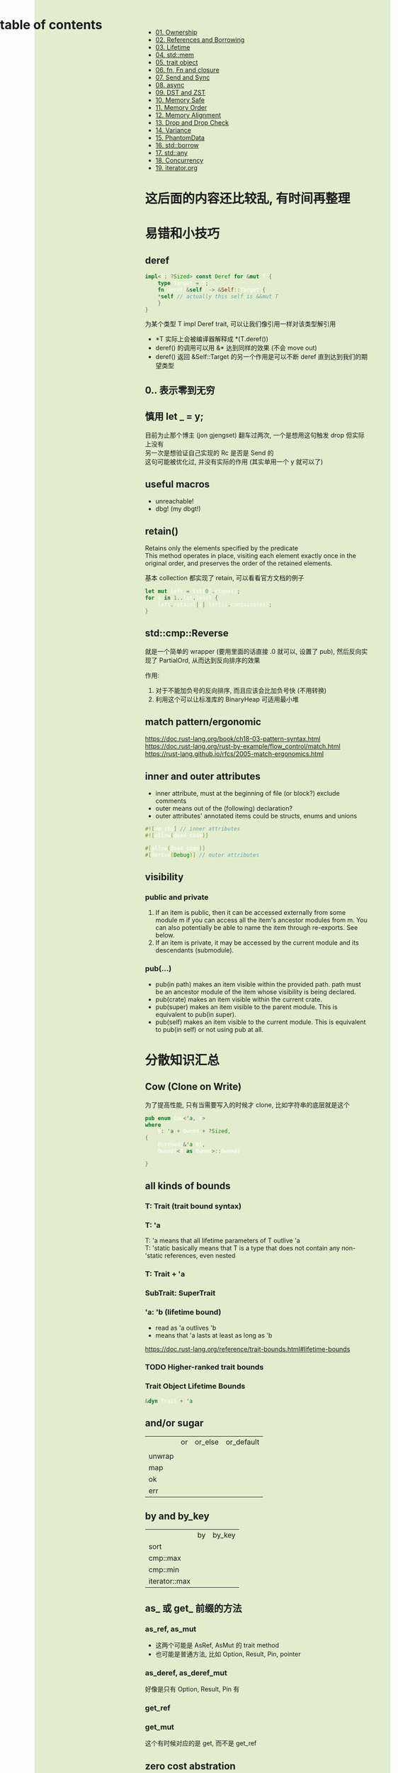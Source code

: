 #+AUTHOR: wfj
#+EMAIL: wufangjie1223@126.com
#+OPTIONS: ^:{} \n:t email:t
#+HTML_HEAD_EXTRA: <style type="text/css"> body {padding-left: 26%; background: #e3edcd;} #table-of-contents {position: fixed; width: 25%; height: 100%; top: 0; left: 0; overflow-y: scroll; resize: horizontal;} i {color: #666666;} pre, pre.src:before {color: #ffffff; background: #131926;} </style>
#+HTML_HEAD_EXTRA: <script type="text/javascript"> function adjust_html(){document.getElementsByTagName("body")[0].style.cssText="padding-left: "+(parseInt(document.getElementById("table-of-contents").style.width)+5)+"px; background: #e3edcd;"}; window.onload=function(){document.getElementById("table-of-contents").addEventListener("mouseup",adjust_html,true)}</script>

* table of contents
# TODO: 双引号作为路径时打不开

+ [[./01. Ownership.org][01. Ownership]]
+ [[./02. References and Borrowing.org][02. References and Borrowing]]
+ [[./03. Lifetime.org][03. Lifetime]]
+ [[./04. std\:\:mem.org][04. std::mem]]
+ [[./05. trait object.org][05. trait object]]
+ [[./06. fn and Fn.org][06. fn, Fn and closure]]
+ [[./07. Send and Sync.org][07. Send and Sync]]
+ [[./08. async.org][08. async]]
+ [[./09. DST and ZST.org][09. DST and ZST]]
+ [[./10. Memory Safe.org][10. Memory Safe]]
+ [[./11. Memory Order.org][11. Memory Order]]
+ [[./12. Memory Alignment.org][12. Memory Alignment]]
+ [[./13. Drop and Drop Check.org][13. Drop and Drop Check]]
+ [[./14. Variance.org][14. Variance]]
+ [[./15. PhantomData.org][15. PhantomData]]
+ [[./16. std::borrow.org][16. std::borrow]]
+ [[./17. std::any.org][17. std::any]]
+ [[./18. Concurrency.org][18. Concurrency]]
+ [[./19. iterator.org][19. iterator.org]]

* 这后面的内容还比较乱, 有时间再整理
* 易错和小技巧
** deref
#+begin_src rust
impl<T: ?Sized> const Deref for &mut T {
    type Target = T;
    fn deref(&self) -> &Self::Target {
	*self // actually this self is &&mut T
    }
}
#+end_src

为某个类型 T impl Deref trait, 可以让我们像引用一样对该类型解引用
+ *T 实际上会被编译器解释成 *(T.deref())
+ deref() 的调用可以用 &* 达到同样的效果 (不会 move out)
+ deref() 返回 &Self::Target 的另一个作用是可以不断 deref 直到达到我们的期望类型

** 0.. 表示零到无穷
** 慎用 let _ = y;
目前为止那个博主 (jon gjengset) 翻车过两次, 一个是想用这句触发 drop 但实际上没有
另一次是想验证自己实现的 Rc 是否是 Send 的
这句可能被优化过, 并没有实际的作用 (其实单用一个 y 就可以了)

** useful macros
+ unreachable!
+ dbg! (my dbgt!)

** retain()
Retains only the elements specified by the predicate
This method operates in place, visiting each element exactly once in the original order, and preserves the order of the retained elements.

基本 collection 都实现了 retain, 可以看看官方文档的例子

#+begin_src rust
let mut left = lst[0].clone();
for i in 1..lst.len() {
    left.retain(|x| lst[i].contains(x));
}
#+end_src

** std::cmp::Reverse
就是一个简单的 wrapper (要用里面的话直接 .0 就可以, 设置了 pub), 然后反向实现了 PartialOrd, 从而达到反向排序的效果

作用:
1. 对于不能加负号的反向排序, 而且应该会比加负号快 (不用转换)
2. 利用这个可以让标准库的 BinaryHeap 可适用最小堆

** match pattern/ergonomic
https://doc.rust-lang.org/book/ch18-03-pattern-syntax.html
https://doc.rust-lang.org/rust-by-example/flow_control/match.html
https://rust-lang.github.io/rfcs/2005-match-ergonomics.html

** inner and outer attributes
+ inner attribute, must at the beginning of file (or block?) exclude comments
+ outer means out of the (following) declaration?
+ outer attributes' annotated items could be structs, enums and unions

#+BEGIN_SRC rust
#![no_std] // inner attributes
#![allow(dead_code)]

#[allow(dead_code)]
#[derive(Debug)] // outer attributes
#+END_SRC

** visibility
*** public and private
1. If an item is public, then it can be accessed externally from some module m if you can access all the item's ancestor modules from m. You can also potentially be able to name the item through re-exports. See below.
2. If an item is private, it may be accessed by the current module and its descendants (submodule).

*** pub(...)
+ pub(in path) makes an item visible within the provided path. path must be an ancestor module of the item whose visibility is being declared.
+ pub(crate) makes an item visible within the current crate.
+ pub(super) makes an item visible to the parent module. This is equivalent to pub(in super).
+ pub(self) makes an item visible to the current module. This is equivalent to pub(in self) or not using pub at all.

* 分散知识汇总
** Cow (Clone on Write)
为了提高性能, 只有当需要写入的时候才 clone, 比如字符串的底层就是这个
#+begin_src rust
pub enum Cow<'a, B>
where
    B: 'a + Owned + ?Sized,
{
    Borrowd(&'a B),
    Owned(<B as Owned>::Owned)

}
#+end_src

** all kinds of bounds
*** T: Trait (trait bound syntax)
*** T: 'a
T: 'a means that all lifetime parameters of T outlive 'a
T: 'static basically means that T is a type that does not contain any non-'static references, even nested

*** T: Trait + 'a
*** SubTrait: SuperTrait
*** 'a: 'b (lifetime bound)
+ read as 'a outlives 'b
+ means that 'a lasts at least as long as 'b
https://doc.rust-lang.org/reference/trait-bounds.html#lifetime-bounds

*** TODO Higher-ranked trait bounds
*** Trait Object Lifetime Bounds
#+begin_src rust
&dyn Trait + 'a
#+end_src
** and/or sugar
|        | or | or_else | or_default |
|        |    |         |            |
| unwrap |    |         |            |
| map    |    |         |            |
| ok     |    |         |            |
| err    |    |         |            |

** by and by_key
|               | by | by_key |
| sort          |    |        |
| cmp::max      |    |        |
| cmp::min      |    |        |
| iterator::max |    |        |

** as_ 或 get_ 前缀的方法
*** as_ref, as_mut
+ 这两个可能是 AsRef, AsMut 的 trait method
+ 也可能是普通方法, 比如 Option, Result, Pin, pointer

*** as_deref, as_deref_mut
好像是只有 Option, Result, Pin 有

*** get_ref

*** get_mut
这个有时候对应的是 get, 而不是 get_ref

** zero cost abstration
经常看到, 可能会有理解的偏差 all of the analysis at compile time. You do not pay any run-time cost for any of these features

* rust 的魔法
** box 的 drop
#+begin_src rust
unsafe impl<#[may_dangle] T: ?Sized, A: Allocator> Drop for Box<T, A> {
    fn drop(&mut self) {
        // FIXME: Do nothing, drop is currently performed by compiler.
    }
}
#+end_src

** std::intrinsics
intrinsic means it is built in to the compiler, rather than being implemented in Rust library code

* 实战
** Flatten
https://www.youtube.com/watch?v=yozQ9C69pNs

** channel
https://www.youtube.com/watch?v=b4mS5UPHh20

sync channels: send 也是阻塞的，因为通道有大小限制 (不至于无限扩大)

** async_book
https://rust-lang.github.io/async-book/

timer_future
executor

** nomicon
第九章 implementing Vec 挺不错的, 循序渐进, 能学到一些关于
| 指针操作 | ptr::{read, write, copy}                 |
| 内存分配 | alloc::{alloc, realloc, dealloc, Layout} |
|          | forget and drop                          |
| 内存对齐 | align                                    |
| ZST      |                                          |

第十章 Arc 和 Mutex (还没有开始写) 都已经看了源码, 就没去看

** too many linked list
看了前六章, 挺有意思的
Box 型的链表需要手动循环删除，因为无法实现尾递归
std::mem 的实战
Option 的实战 (as_ref, as_mut, take, map, and_then, as_deref, as_deref_mut) (通过函数调用来约束 lifetime, 避免使用临时变量)
Arc/Rc (get_mut 和 try_unwrap 的区别)
RefCell 相关, 很难用好, 尤其涉及到 lifetime, 不用深究实际上也很少用
Ref::map, Ref::map_split
Iter/IterMut/IntoIter (&mut Option 和 Option<&mut> 区别)
